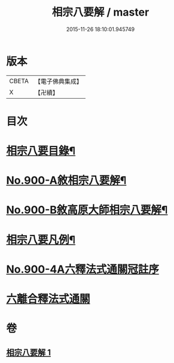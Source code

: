 #+TITLE: 相宗八要解 / master
#+DATE: 2015-11-26 18:10:01.945749
* 版本
 |     CBETA|【電子佛典集成】|
 |         X|【卍續】    |

* 目次
* [[file:KR6n0144_001.txt::001-0471c24][相宗八要目錄¶]]
* [[file:KR6n0144_001.txt::0472b1][No.900-A敘相宗八要解¶]]
* [[file:KR6n0144_001.txt::0472c2][No.900-B敘高原大師相宗八要解¶]]
* [[file:KR6n0144_001.txt::0473a3][相宗八要凡例¶]]
* [[file:KR6n0144_001.txt::0474a0][No.900-4A六釋法式通關冠註序]]
* [[file:KR6n0144_001.txt::0476a0][六離合釋法式通關]]
* 卷
** [[file:KR6n0144_001.txt][相宗八要解 1]]
